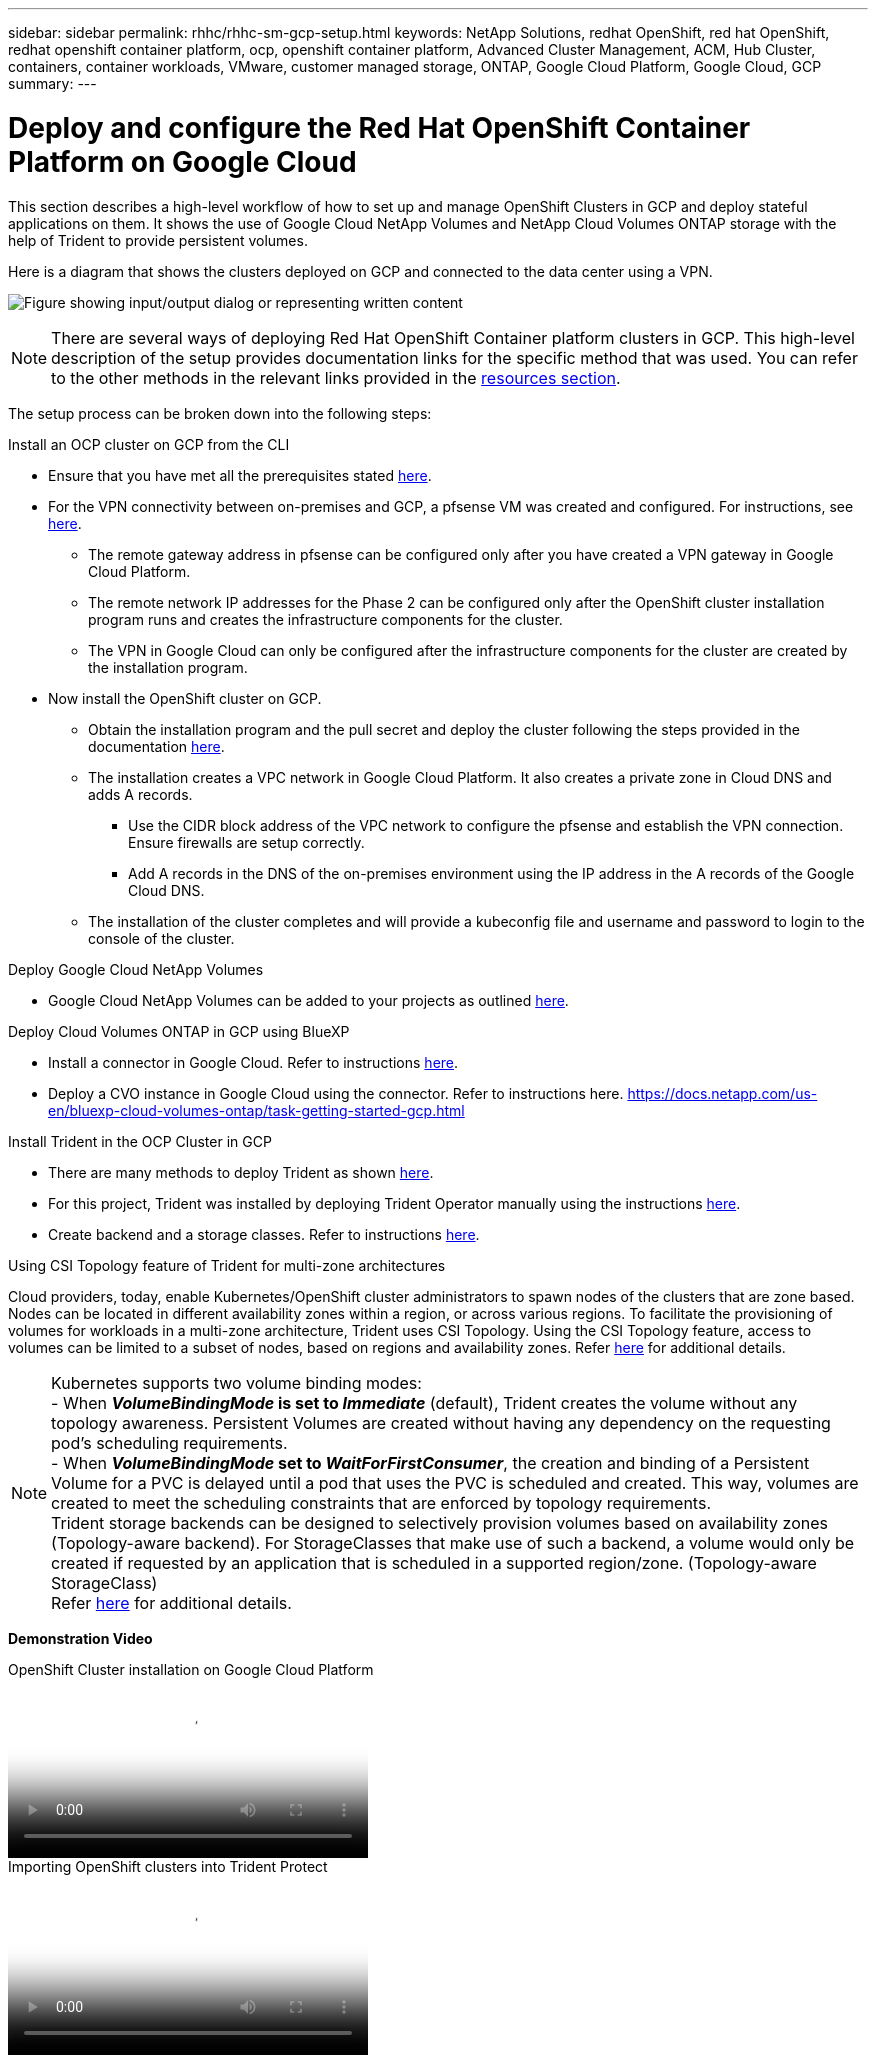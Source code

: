 ---
sidebar: sidebar
permalink: rhhc/rhhc-sm-gcp-setup.html
keywords: NetApp Solutions, redhat OpenShift, red hat OpenShift, redhat openshift container platform, ocp, openshift container platform, Advanced Cluster Management, ACM, Hub Cluster, containers, container workloads, VMware, customer managed storage, ONTAP, Google Cloud Platform, Google Cloud, GCP
summary:
---

= Deploy and configure the Red Hat OpenShift Container Platform on Google Cloud
:hardbreaks:
:nofooter:
:icons: font
:linkattrs:
:imagesdir: ../media/

[.lead]
This section describes a high-level workflow of how to set up and manage OpenShift Clusters in GCP  and deploy stateful applications on them. It shows the use of Google Cloud NetApp Volumes and NetApp Cloud Volumes ONTAP storage with the help of Trident to provide persistent volumes.

Here is a diagram that shows the clusters deployed on GCP and connected to the data center using a VPN.

image:rhhc-self-managed-gcp.png["Figure showing input/output dialog or representing written content"]

NOTE: There are several ways of deploying Red Hat OpenShift Container platform clusters in GCP. This high-level description of the setup provides documentation links for the specific method that was used. You can refer to the other methods in the relevant links provided in the link:rhhc-resources.html[resources section].

The setup process can be broken down into the following steps:

.Install an OCP cluster on GCP from the CLI

* Ensure that you have met all the prerequisites stated link:https://docs.openshift.com/container-platform/4.13/installing/installing_gcp/installing-gcp-default.html[here]. 

* For the VPN connectivity between on-premises and GCP, a pfsense VM was created and configured. For instructions, see https://docs.netgate.com/pfsense/en/latest/recipes/ipsec-s2s-psk.html[here].

** The remote gateway address in pfsense can be configured only after you have created a VPN gateway in Google Cloud Platform.  

** The remote network IP addresses for the Phase 2 can be configured only after the OpenShift cluster installation program runs and creates the infrastructure components for the cluster. 

** The VPN in Google Cloud can only be configured after the infrastructure components for the cluster are created by the installation program.

* Now install the OpenShift cluster on GCP.

** Obtain the installation program and the pull secret and deploy the cluster following the steps provided  in the documentation https://docs.openshift.com/container-platform/4.13/installing/installing_gcp/installing-gcp-default.html[here].

** The installation creates a VPC network in Google Cloud Platform. It also creates a private zone in Cloud DNS and adds A records.

*** Use the CIDR block address of the VPC network to configure the pfsense and establish the VPN connection. Ensure firewalls are setup correctly.

*** Add A records in the DNS of the on-premises environment using the IP address in the A records of the Google Cloud DNS.

** The installation of the cluster completes and will provide a kubeconfig file and username and password to login to the console of the cluster.

.Deploy Google Cloud NetApp Volumes

* Google Cloud NetApp Volumes can be added to your projects as outlined link:https://cloud.google.com/netapp/volumes/docs/discover/overview[here]. 

.Deploy Cloud Volumes ONTAP in GCP using BlueXP 

* Install a connector in Google Cloud. Refer to instructions https://docs.netapp.com/us-en/bluexp-setup-admin/task-install-connector-google-bluexp-gcloud.html[here]. 

* Deploy a CVO instance in Google Cloud using the connector. Refer to instructions here. https://docs.netapp.com/us-en/bluexp-cloud-volumes-ontap/task-getting-started-gcp.html

.Install Trident in the OCP Cluster in GCP

* There are many methods to deploy Trident as shown https://docs.netapp.com/us-en/trident/trident-get-started/kubernetes-deploy.html[here].

* For this project, Trident was installed by deploying Trident Operator manually using the instructions https://docs.netapp.com/us-en/trident/trident-get-started/kubernetes-deploy-operator.html[here].

* Create backend and a storage classes. Refer to instructions link:https://docs.netapp.com/us-en/trident/trident-use/backends.html[here]. 

.Using CSI Topology feature of Trident for multi-zone architectures

Cloud providers, today, enable Kubernetes/OpenShift cluster administrators to spawn nodes of the clusters that are zone based. Nodes can be located in different availability zones within a region, or across various regions. To facilitate the provisioning of volumes for workloads in a multi-zone architecture, Trident uses CSI Topology. Using the CSI Topology feature, access to volumes can be limited to a subset of nodes, based on regions and availability zones. Refer link:https://docs.netapp.com/us-en/trident/trident-use/csi-topology.html[here] for additional details. 

NOTE: Kubernetes supports two volume binding modes: 
- When **_VolumeBindingMode_ is set to _Immediate_** (default), Trident creates the volume without any topology awareness. Persistent Volumes are created without having any dependency on the requesting pod’s scheduling requirements.
- When **_VolumeBindingMode_ set to _WaitForFirstConsumer_**, the creation and binding of a Persistent Volume for a PVC is delayed until a pod that uses the PVC is scheduled and created. This way, volumes are created to meet the scheduling constraints that are enforced by topology requirements.
Trident storage backends can be designed to selectively provision volumes based on availability zones (Topology-aware backend). For StorageClasses that make use of such a backend, a volume would only be created if requested by an application that is scheduled in a supported region/zone. (Topology-aware StorageClass)
Refer link:https://docs.netapp.com/us-en/trident/trident-use/csi-topology.html[here] for additional details. 

[underline]#*Demonstration Video*#

video::4efc68f1-d37f-4cdd-874a-b09700e71da9[panopto, title="OpenShift Cluster installation on Google Cloud Platform", width=360]

video::57b63822-6bf0-4d7b-b844-b09700eac6ac[panopto, title="Importing OpenShift clusters into Trident Protect", width=360]